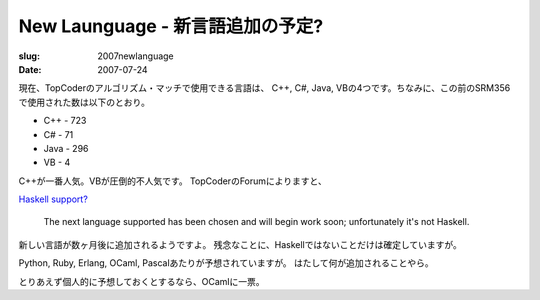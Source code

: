 .. -*- mode: rst; coding: utf-8 -*-

================================================
 New Launguage - 新言語追加の予定?
================================================

:slug: 2007newlanguage
:date: 2007-07-24

.. meta::
  :edituri: http://www.blogger.com/feeds/15880554/posts/default/1825549000390460521
  :published: 2007-07-24T15:57:14Z
  :tags: topcoder

現在、TopCoderのアルゴリズム・マッチで使用できる言語は、
C++, C#, Java, VBの4つです。ちなみに、この前のSRM356で使用された数は以下のとおり。

* C++ - 723
* C# - 71
* Java - 296
* VB - 4

C++が一番人気。VBが圧倒的不人気です。
TopCoderのForumによりますと、

`Haskell support?`__

__ http://forums.topcoder.com/?module=Thread&threadID=581215#832198


  The next language supported has been chosen and will begin work soon; 
  unfortunately it's not Haskell.

新しい言語が数ヶ月後に追加されるようですよ。
残念なことに、Haskellではないことだけは確定していますが。

Python, Ruby, Erlang, OCaml, Pascalあたりが予想されていますが。
はたして何が追加されることやら。

とりあえず個人的に予想しておくとするなら、OCamlに一票。